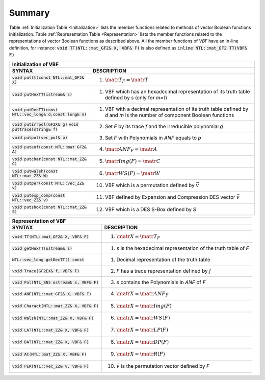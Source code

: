 *******
Summary
*******

Table :ref:`Initialization Table <Initialization>` lists the member functions related to methods of vector Boolean functions initialization. Table
:ref:`Representation Table <Representation>` lists the member functions related to the representations of vector Boolean functions as described above. All the member functions of *VBF* have an in-line definition, for instance: :code:`void TT(NTL::mat_GF2& X, VBF& F)` is also defined as :code:`inline NTL::mat_GF2 TT(VBF& F)`.

.. _Initialization:

+--------------------------------------------------------------------------------------------------------------------------------------------------------------------------------------------+
| Initialization of VBF													                                                                     |
+=============================================================+==============================================================================================================================+
| **SYNTAX**                                                  | **DESCRIPTION**                                                                                                              |
+-------------------------------------------------------------+------------------------------------------------------------------------------------------------------------------------------+
| :code:`void puttt(const NTL::mat_GF2& X)`                   | (1) :math:`\matr{T}_F = \matr{T}`                                                                                            |
+-------------------------------------------------------------+------------------------------------------------------------------------------------------------------------------------------+
| :code:`void putHexTT(istream& s)`                           | (1) VBF which has an hexadecimal representation of its truth table defined by *s* (only for *m=1*)                           |
+-------------------------------------------------------------+------------------------------------------------------------------------------------------------------------------------------+
| :code:`void putDecTT(const NTL::vec_long& d,const long& m)` | (1) VBF with a decimal representation of its truth table defined by *d* and *m* is the number of component Boolean functions |
+-------------------------------------------------------------+------------------------------------------------------------------------------------------------------------------------------+
| :code:`void putirrpol(GF2X& g)`                             | (2) Set *F* by its trace *f* and the irreducible polynomial *g*            						     |
| :code:`void puttrace(string& f)`                            |                                                                     							     |
+-------------------------------------------------------------+------------------------------------------------------------------------------------------------------------------------------+
| :code:`void putpol(vec_pol& p)`                             | (3) Set *F* with Polynomials in *ANF* equals to *p*                 							     |
+-------------------------------------------------------------+------------------------------------------------------------------------------------------------------------------------------+
| :code:`void putanf(const NTL::mat_GF2& A)`                  | (4) :math:`\matr{ANF}_F = \matr{A}`                                 							     |
+-------------------------------------------------------------+------------------------------------------------------------------------------------------------------------------------------+
| :code:`void putchar(const NTL::mat_ZZ& C)`                  | (5) :math:`\matr{Img}(F) = \matr{C}`                                 							     |
+-------------------------------------------------------------+------------------------------------------------------------------------------------------------------------------------------+
| :code:`void putwalsh(const NTL::mat_ZZ& W)`                 | (6) :math:`\matr{WS}(F) = \matr{W}`                                 							     |
+-------------------------------------------------------------+------------------------------------------------------------------------------------------------------------------------------+
| :code:`void putper(const NTL::vec_ZZ& v)`                   | (10) VBF which is a permutation defined by :math:`\vec{v}`          							     |
+-------------------------------------------------------------+------------------------------------------------------------------------------------------------------------------------------+
| :code:`void putexp_comp(const NTL::vec_ZZ& v)`              | (11) VBF defined by Expansion and Compression DES vector :math:`\vec{v}`                      				     |
+-------------------------------------------------------------+------------------------------------------------------------------------------------------------------------------------------+
| :code:`void putsbox(const NTL::mat_ZZ& S)`                  | (12) VBF which is a DES S-Box defined by *S*                        							     |
+-------------------------------------------------------------+------------------------------------------------------------------------------------------------------------------------------+

.. _Representation:

+--------------------------------------------------------------------------------------------------------------------+
| Representation of VBF                                                                                              |
+==============================================+=====================================================================+
| **SYNTAX**                                   | **DESCRIPTION**                                                     |
+----------------------------------------------+---------------------------------------------------------------------+
| :code:`void TT(NTL::mat_GF2& X, VBF& F)`     | (1) :math:`\matr{X}=\matr{T}_F`                                     |
+----------------------------------------------+---------------------------------------------------------------------+
| :code:`void getHexTT(ostream& s)`            | (1) *s* is the hexadecimal representation of the truth table of *F* |
+----------------------------------------------+---------------------------------------------------------------------+
| :code:`NTL::vec_long getDecTT() const`       | (1) Decimal representation of the truth table                       |
+----------------------------------------------+---------------------------------------------------------------------+
| :code:`void Trace(GF2EX& f, VBF& F)`         | (2) *F* has a trace representation defined by *f*                   |
+----------------------------------------------+---------------------------------------------------------------------+
| :code:`void Pol(NTL_SNS ostream& s, VBF& F)` | (3) *s* contains the Polynomials in *ANF* of *F*                    |
+----------------------------------------------+---------------------------------------------------------------------+
| :code:`void ANF(NTL::mat_GF2& X, VBF& F)`    | (4) :math:`\matr{X}=\matr{ANF}_F`                                   |
+----------------------------------------------+---------------------------------------------------------------------+
| :code:`void Charact(NTL::mat_ZZ& X, VBF& F)` | (5) :math:`\matr{X}=\matr{Img(F)}`                                  |
+----------------------------------------------+---------------------------------------------------------------------+
| :code:`void Walsh(NTL::mat_ZZ& X, VBF& F)`   | (6) :math:`\matr{X}=\matr{WS}(F)`                                   |
+----------------------------------------------+---------------------------------------------------------------------+
| :code:`void LAT(NTL::mat_ZZ& X, VBF& F)`     | (7) :math:`\matr{X}=\matr{LP}(F)`                                   |
+----------------------------------------------+---------------------------------------------------------------------+
| :code:`void DAT(NTL::mat_ZZ& X, VBF& F)`     | (8) :math:`\matr{X}=\matr{DP}(F)`                                   |
+----------------------------------------------+---------------------------------------------------------------------+
| :code:`void AC(NTL::mat_ZZ& X, VBF& F)`      | (9) :math:`\matr{X}=\matr{R}(F)`                                    |
+----------------------------------------------+---------------------------------------------------------------------+
| :code:`void PER(NTL::vec_ZZ& v, VBF& F)`     | (10) :math:`\vec{v}` is the permutation vector defined by *F*       |
+----------------------------------------------+---------------------------------------------------------------------+


